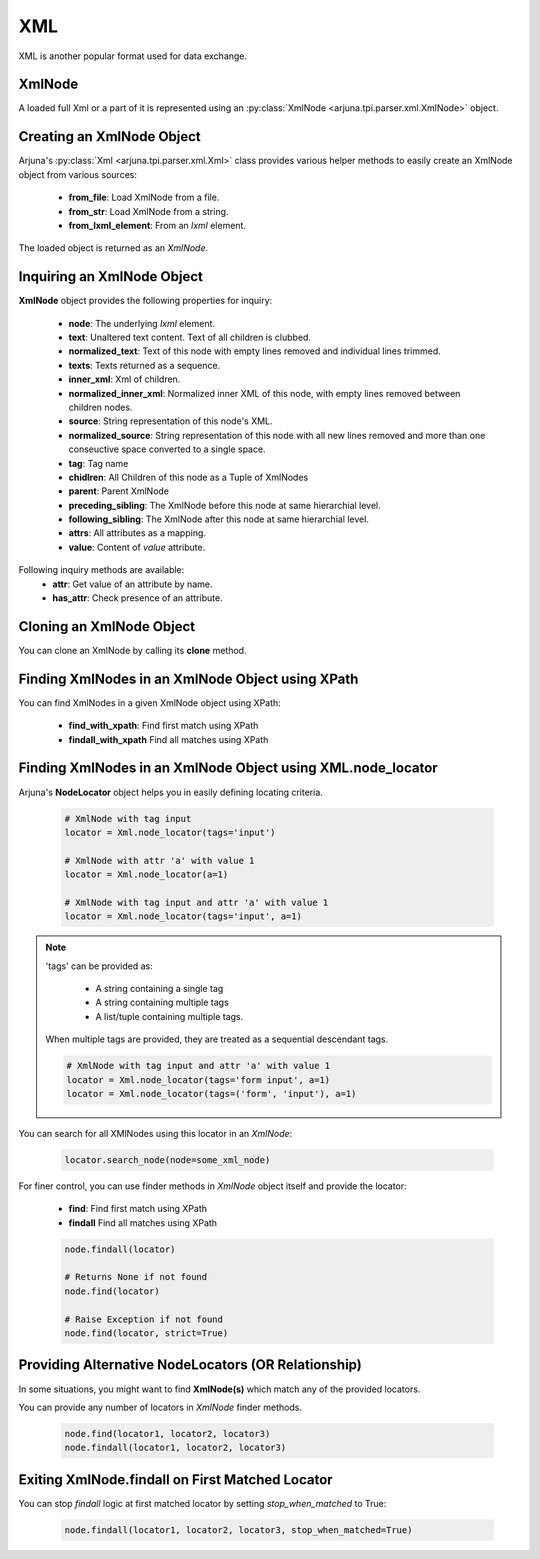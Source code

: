 .. _xml_handling:

**XML**
=======

XML is another popular format used for data exchange.

.. _xml_node:

**XmlNode**
-----------

A loaded full Xml or a part of it is represented using an :py:class:`XmlNode <arjuna.tpi.parser.xml.XmlNode>` object.

Creating an **XmlNode** Object
------------------------------

Arjuna's :py:class:`Xml <arjuna.tpi.parser.xml.Xml>` class provides various helper methods to easily create an XmlNode object from various sources:

    * **from_file**: Load XmlNode from a file.
    * **from_str**: Load XmlNode from a string.
    * **from_lxml_element**: From an `lxml` element.

The loaded object is returned as an `XmlNode`.


**Inquiring** an XmlNode Object
-------------------------------

**XmlNode** object provides the following properties for inquiry:

    * **node**: The underlying `lxml` element.
    * **text**: Unaltered text content. Text of all children is clubbed.
    * **normalized_text**: Text of this node with empty lines removed and individual lines trimmed.
    * **texts**: Texts returned as a sequence.
    * **inner_xml**: Xml of children.
    * **normalized_inner_xml**: Normalized inner XML of this node, with empty lines removed between children nodes.
    * **source**: String representation of this node's XML.
    * **normalized_source**: String representation of this node with all new lines removed and more than one conseuctive space converted to a single space.
    * **tag**: Tag name
    * **chidlren**: All Children of this node as a Tuple of XmlNodes
    * **parent**: Parent XmlNode
    * **preceding_sibling**: The XmlNode before this node at same hierarchial level.
    * **following_sibling**: The XmlNode after this node at same hierarchial level.
    * **attrs**: All attributes as a mapping.
    * **value**: Content of `value` attribute.


Following inquiry methods are available:
    * **attr**: Get value of an attribute by name.
    * **has_attr**: Check presence of an attribute.

**Cloning** an XmlNode Object
-----------------------------

You can clone an XmlNode by calling its **clone** method.


**Finding XmlNodes** in an XmlNode Object using **XPath**
---------------------------------------------------------

You can find XmlNodes in a given XmlNode object using XPath:

    * **find_with_xpath**: Find first match using XPath
    * **findall_with_xpath** Find all matches using XPath

**Finding XmlNodes** in an XmlNode Object using **XML.node_locator**
--------------------------------------------------------------------

Arjuna's **NodeLocator** object helps you in easily defining locating criteria.

    .. code-block:: python

        # XmlNode with tag input
        locator = Xml.node_locator(tags='input')

        # XmlNode with attr 'a' with value 1
        locator = Xml.node_locator(a=1)

        # XmlNode with tag input and attr 'a' with value 1
        locator = Xml.node_locator(tags='input', a=1)

.. note::
    'tags' can be provided as:

        * A string containing a single tag
        * A string containing multiple tags
        * A list/tuple containing multiple tags.

    When multiple tags are provided, they are treated as a sequential descendant tags.

    .. code-block:: python

        # XmlNode with tag input and attr 'a' with value 1
        locator = Xml.node_locator(tags='form input', a=1)
        locator = Xml.node_locator(tags=('form', 'input'), a=1)

You can search for all XMlNodes using this locator in an `XmlNode`:

    .. code-block:: python

        locator.search_node(node=some_xml_node)


For finer control, you can use finder methods in `XmlNode` object itself and provide the locator:

    * **find**: Find first match using XPath
    * **findall** Find all matches using XPath


    .. code-block:: python

        node.findall(locator)
        
        # Returns None if not found
        node.find(locator)

        # Raise Exception if not found
        node.find(locator, strict=True)


Providing **Alternative NodeLocators (OR Relationship)**
--------------------------------------------------------

In some situations, you might want to find **XmlNode(s)** which match any of the provided locators.

You can provide any number of locators in `XmlNode` finder methods.

    .. code-block:: python
        
        node.find(locator1, locator2, locator3)
        node.findall(locator1, locator2, locator3)


Exiting XmlNode.findall on **First Matched Locator**
----------------------------------------------------

You can stop `findall` logic at first matched locator by setting `stop_when_matched` to True:

    .. code-block:: python
        
        node.findall(locator1, locator2, locator3, stop_when_matched=True)
